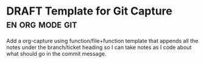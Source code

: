 * DRAFT Template for Git Capture                            :en:org:mode:git:

Add a org-capture using function/file+function template that appends all the
notes under the branch/ticket heading so I can take notes as I code about what
should go in the commit message.
